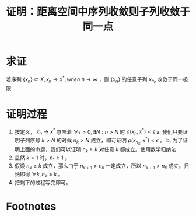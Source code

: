 #+title: 证明：距离空间中序列收敛则子列收敛于同一点
#+roam_tags: 泛函分析
#+roam_alias:

* 求证
若序列 \(\{x_n\} \subset X, x_n \to x^{*} ,when\ n \to \infty\) ，则 \(\{x_n\}\) 的任意子列 \(x_{n_k}\) 收敛于同一极限

* 证明过程
1. 按定义， \(x_n \to x^{ * } \) 意味着 \(\forall \epsilon > 0, \exists N: n > N\) 时 \(\rho(x_n,x^{ * }) < \epsilon\)
   a. 我们只要证明子列序号 \(k > N\) 的时候 \(n_k > N\) 成立，即可证明 \(\rho(x_{n_k},x^{ * } )<\epsilon\) 。
   b. 为了证明上面的命题，我们可以证明 \(n_k \geq k\) 对任意 \(k\) 都成立。使用数学归纳法
2. 显然 \(k=1\) 时，\(n_1\geq 1\) 。
3. 假设 \(n_k\geq k\) 成立，那么由于 \(n_{k+1}>n_k\) 一定成立，所以 \(n_{k+1}>n_k\) 成立。归纳即得 \(\forall k, n_k\geq k\) 。
4. 把剩下的过程写完即可。

* Footnotes
